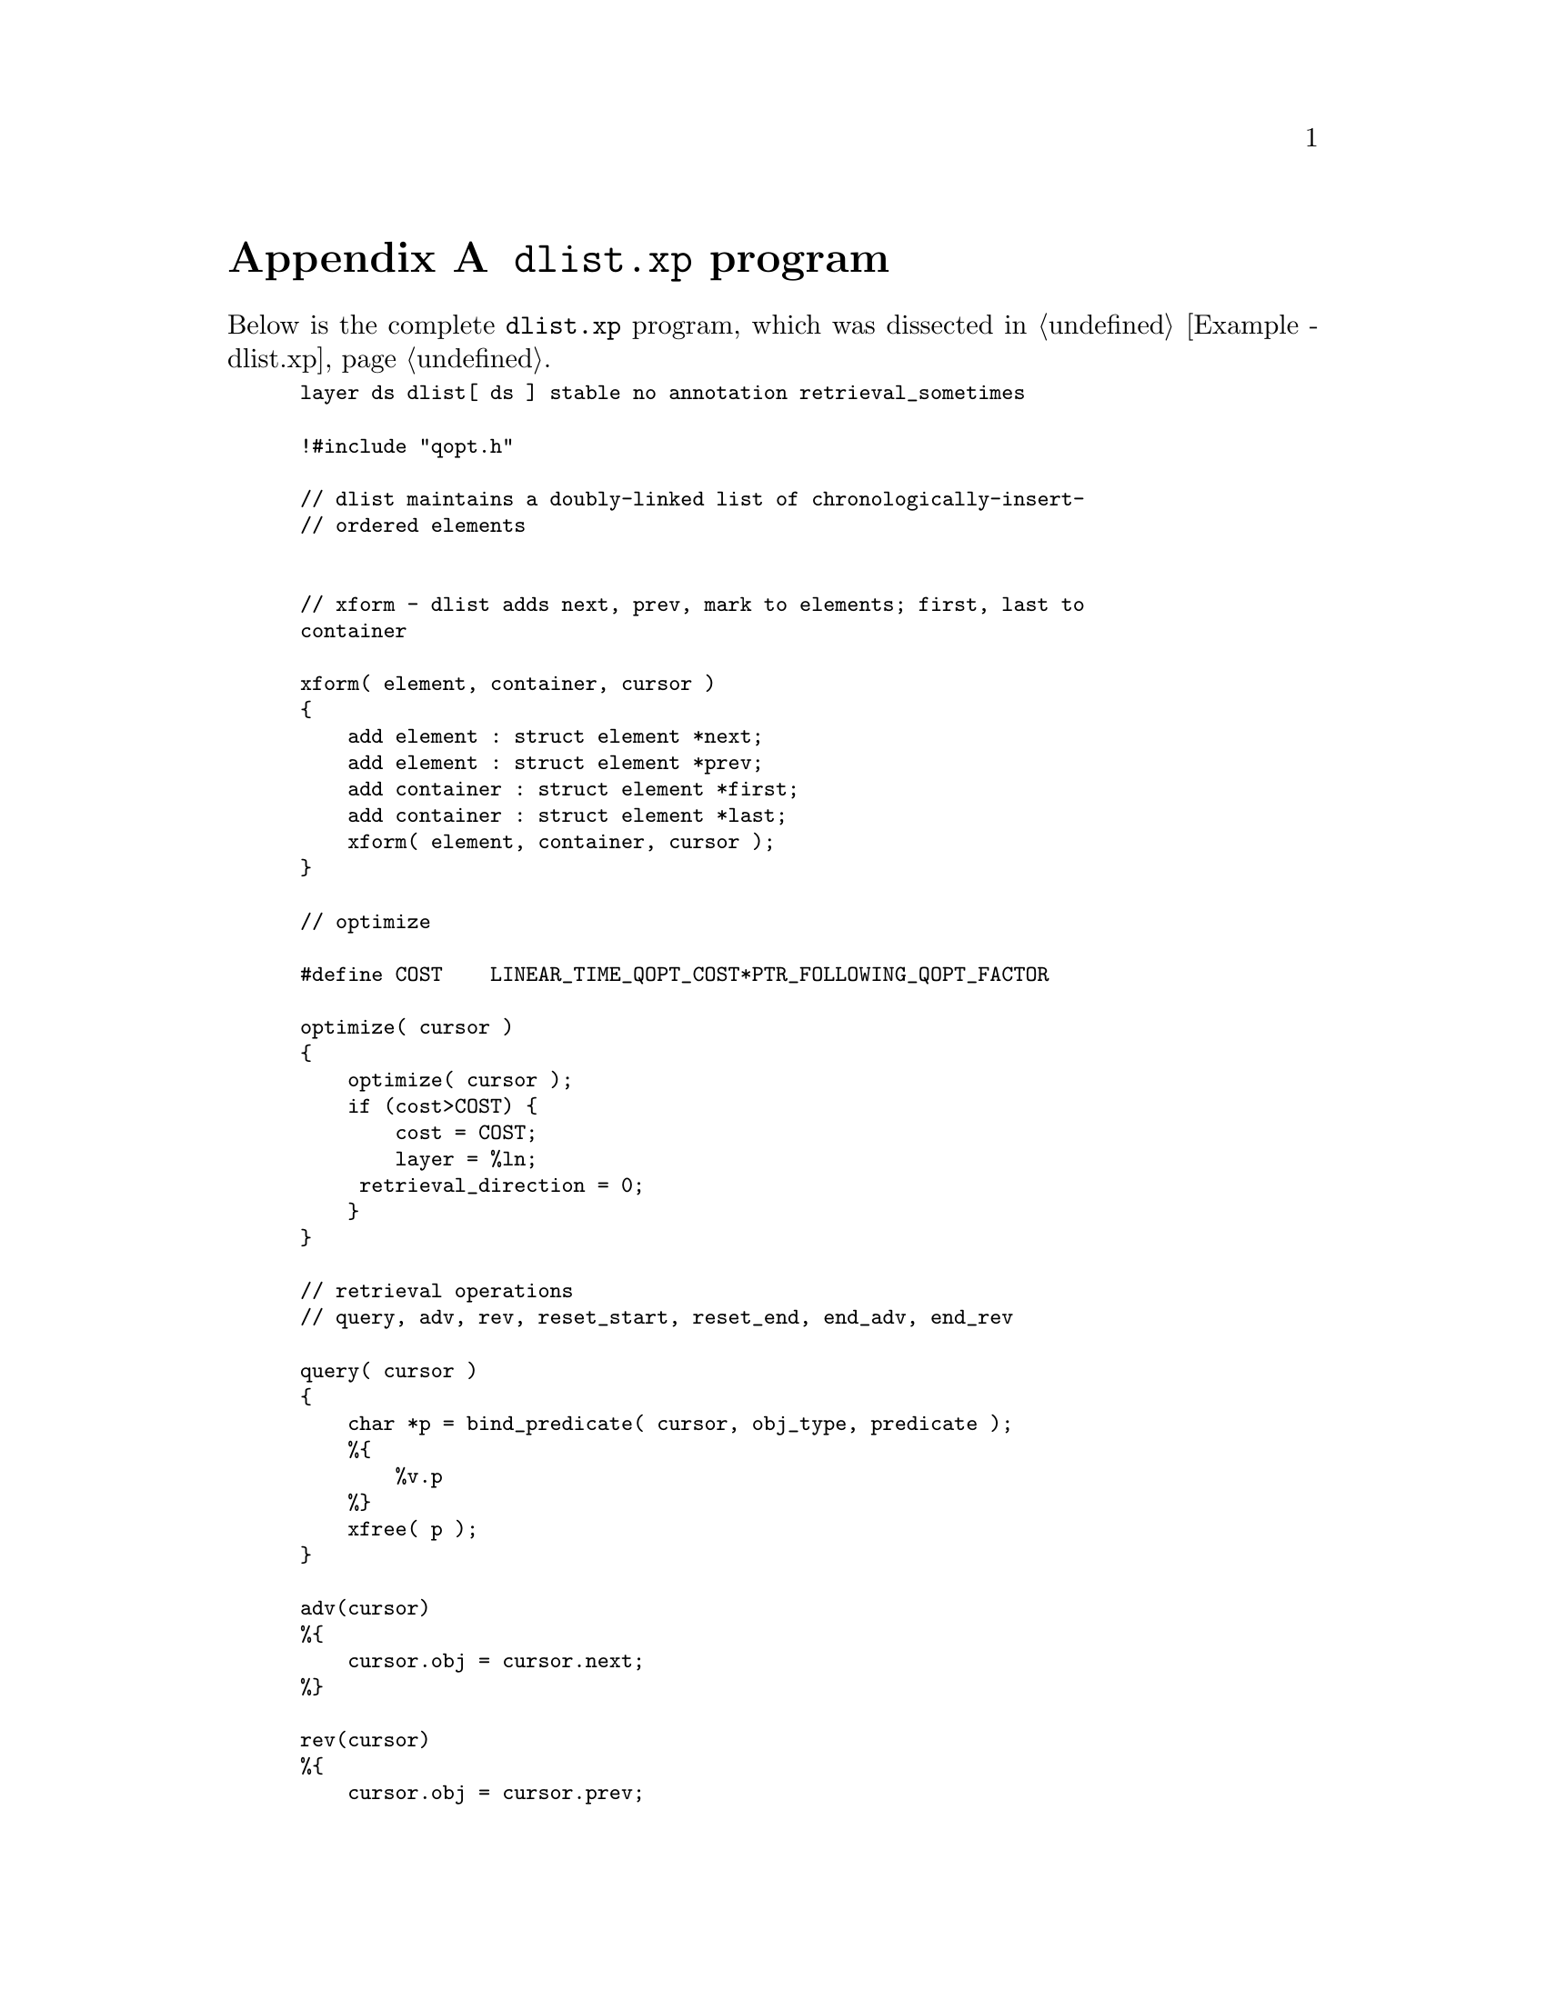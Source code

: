 @c $Id: dlist.xp.texi,v 45.0 1997/09/19 05:42:02 jthomas Exp $
@c Copyright (C) 1994, The University of Texas at Austin.

@node dlist.xp program, , Functions and Variables Index, Top
@appendix @file{dlist.xp} program

Below is the complete @file{dlist.xp} program, which was dissected in
@ref{Example - dlist.xp}.

@smallexample
layer ds dlist[ ds ] stable no annotation retrieval_sometimes

!#include "qopt.h"

// dlist maintains a doubly-linked list of chronologically-insert-
// ordered elements 


// xform - dlist adds next, prev, mark to elements; first, last to 
container

xform( element, container, cursor )
@{
    add element : struct element *next; 
    add element : struct element *prev; 
    add container : struct element *first; 
    add container : struct element *last;
    xform( element, container, cursor );
@}

// optimize

#define COST    LINEAR_TIME_QOPT_COST*PTR_FOLLOWING_QOPT_FACTOR

optimize( cursor )
@{
    optimize( cursor );
    if (cost>COST) @{
        cost = COST;
        layer = %ln;
     retrieval_direction = 0;
    @}
@}

// retrieval operations
// query, adv, rev, reset_start, reset_end, end_adv, end_rev

query( cursor )
@{
    char *p = bind_predicate( cursor, obj_type, predicate );
    %@{
        %v.p
    %@}
    xfree( p );
@}

adv(cursor)
%@{
    cursor.obj = cursor.next;
%@}

rev(cursor)
%@{
    cursor.obj = cursor.prev;
%@}

end_adv( cursor )
%@{
    ( cursor.obj == 0 )
%@}

end_rev( cursor )
%@{
    ( cursor.obj == 0 )
%@}

reset_start( cursor )
%@{
    cursor.obj = container.first;
%@}

reset_end( cursor )
%@{
    cursor.obj = container.last;
%@}

// non-retrieval operations 
// init_cont, insert, delete

init_cont( container )
%@{
    init_cont ( container );

    container.first = 0;
    container.last = 0;
%@}

insert( cursor, record )
%@{
    insert( cursor, record );
    if (!container.first) @{
        // EMPTY list.
        container.first = cursor.obj;
        container.last = cursor.obj;
        cursor.next = 0;
        cursor.prev = 0;
    @} else @{
        // NON-empty list.
        // Add record to beginning of list. 
        cursor.next= container.first;
        cursor.prev= 0;
        cursor.next->prev = cursor.obj;
        container.first= cursor.obj;
    @}
%@}

delete( cursor )
%@{

    if ( cursor.next ) @{ 
        cursor.next->prev = cursor.prev;
    @} else @{ 
        container.last = cursor.prev;
    @}
    if ( cursor.prev ) @{ 
        cursor.prev->next = cursor.next;
    @} else @{ 
        container.first = cursor.next;
    @}

    delete(cursor);
%@}
@end smallexample

